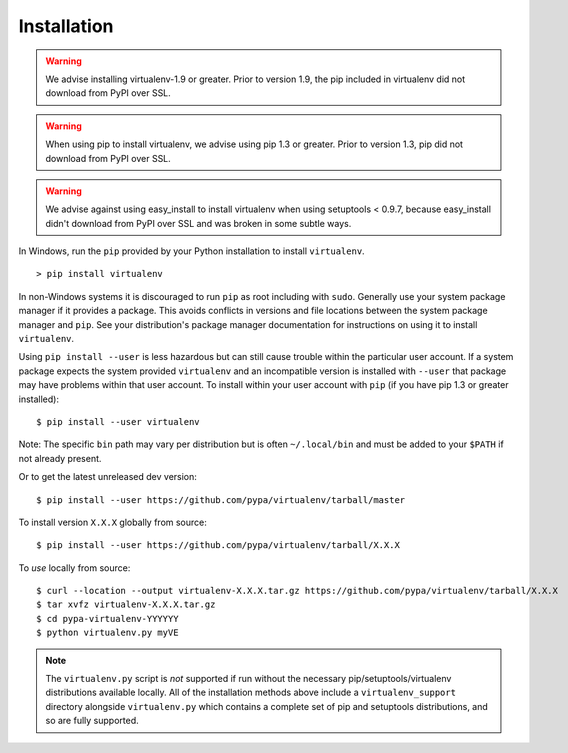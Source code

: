 Installation
============

.. warning::

    We advise installing virtualenv-1.9 or greater. Prior to version 1.9, the
    pip included in virtualenv did not download from PyPI over SSL.

.. warning::

    When using pip to install virtualenv, we advise using pip 1.3 or greater.
    Prior to version 1.3, pip did not download from PyPI over SSL.

.. warning::

    We advise against using easy_install to install virtualenv when using
    setuptools < 0.9.7, because easy_install didn't download from PyPI over SSL
    and was broken in some subtle ways.

In Windows, run the ``pip`` provided by your Python installation to install ``virtualenv``.

::

 > pip install virtualenv

In non-Windows systems it is discouraged to run ``pip`` as root including with ``sudo``.
Generally use your system package manager if it provides a package.
This avoids conflicts in versions and file locations between the system package manager and ``pip``.
See your distribution's package manager documentation for instructions on using it to install ``virtualenv``.

Using ``pip install --user`` is less hazardous but can still cause trouble within the particular user account.
If a system package expects the system provided ``virtualenv`` and an incompatible version is installed with ``--user`` that package may have problems within that user account.
To install within your user account with ``pip`` (if you have pip 1.3 or greater installed):

::

 $ pip install --user virtualenv

Note: The specific ``bin`` path may vary per distribution but is often ``~/.local/bin`` and must be added to your ``$PATH`` if not already present.

Or to get the latest unreleased dev version:

::

 $ pip install --user https://github.com/pypa/virtualenv/tarball/master


To install version ``X.X.X`` globally from source:

::

 $ pip install --user https://github.com/pypa/virtualenv/tarball/X.X.X

To *use* locally from source:

::

 $ curl --location --output virtualenv-X.X.X.tar.gz https://github.com/pypa/virtualenv/tarball/X.X.X
 $ tar xvfz virtualenv-X.X.X.tar.gz
 $ cd pypa-virtualenv-YYYYYY
 $ python virtualenv.py myVE

.. note::

    The ``virtualenv.py`` script is *not* supported if run without the
    necessary pip/setuptools/virtualenv distributions available locally. All
    of the installation methods above include a ``virtualenv_support``
    directory alongside ``virtualenv.py`` which contains a complete set of
    pip and setuptools distributions, and so are fully supported.
